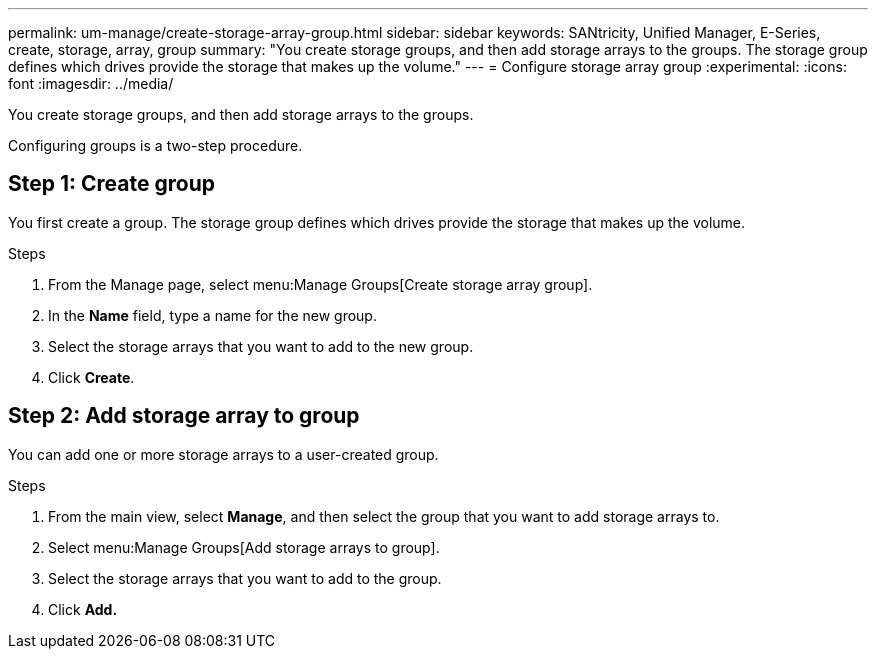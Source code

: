 ---
permalink: um-manage/create-storage-array-group.html
sidebar: sidebar
keywords: SANtricity, Unified Manager, E-Series, create, storage, array, group
summary: "You create storage groups, and then add storage arrays to the groups. The storage group defines which drives provide the storage that makes up the volume."
---
= Configure storage array group
:experimental:
:icons: font
:imagesdir: ../media/

[.lead]
You create storage groups, and then add storage arrays to the groups.

Configuring groups is a two-step procedure.

== Step 1: Create group
You first create a group. The storage group defines which drives provide the storage that makes up the volume.

.Steps

. From the Manage page, select menu:Manage Groups[Create storage array group].
. In the *Name* field, type a name for the new group.
. Select the storage arrays that you want to add to the new group.
. Click *Create*.

== Step 2: Add storage array to group
You can add one or more storage arrays to a user-created group.

.Steps

. From the main view, select *Manage*, and then select the group that you want to add storage arrays to.
. Select menu:Manage Groups[Add storage arrays to group].
. Select the storage arrays that you want to add to the group.
. Click *Add.*
